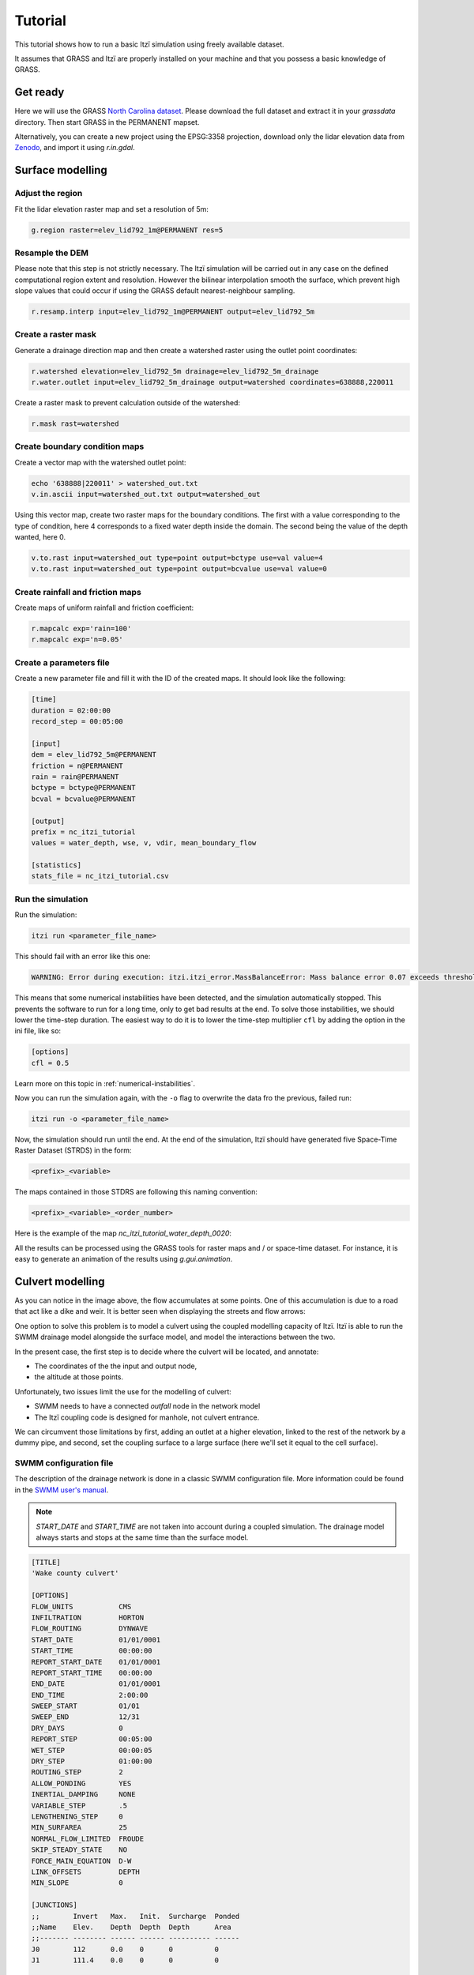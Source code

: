 Tutorial
========

This tutorial shows how to run a basic Itzï simulation using freely available dataset.

It assumes that GRASS and Itzï are properly installed on your machine
and that you possess a basic knowledge of GRASS.

Get ready
---------

Here we will use the GRASS `North Carolina dataset <https://grass.osgeo.org/download/data/#NorthCarolinaDataset>`__.
Please download the full dataset and extract it in your *grassdata* directory.
Then start GRASS in the PERMANENT mapset.

Alternatively, you can create a new project using the EPSG:3358 projection,
download only the lidar elevation data from `Zenodo <https://zenodo.org/records/15009114>`__,
and import it using *r.in.gdal*.

Surface modelling
-----------------

Adjust the region
~~~~~~~~~~~~~~~~~

Fit the lidar elevation raster map and set a resolution of 5m:

.. code:: sh

    g.region raster=elev_lid792_1m@PERMANENT res=5

Resample the DEM
~~~~~~~~~~~~~~~~

Please note that this step is not strictly necessary.
The Itzï simulation will be carried out in any case on the defined computational
region extent and resolution.
However the bilinear interpolation smooth the surface,
which prevent high slope values that could occur if using the GRASS default nearest-neighbour sampling.

.. code:: sh

    r.resamp.interp input=elev_lid792_1m@PERMANENT output=elev_lid792_5m

Create a raster mask
~~~~~~~~~~~~~~~~~~~~

Generate a drainage direction map and then create a watershed raster using the outlet point coordinates:

.. code:: sh

    r.watershed elevation=elev_lid792_5m drainage=elev_lid792_5m_drainage
    r.water.outlet input=elev_lid792_5m_drainage output=watershed coordinates=638888,220011

Create a raster mask to prevent calculation outside of the watershed:

.. code:: sh

    r.mask rast=watershed

Create boundary condition maps
~~~~~~~~~~~~~~~~~~~~~~~~~~~~~~

Create a vector map with the watershed outlet point:

.. code:: sh

    echo '638888|220011' > watershed_out.txt
    v.in.ascii input=watershed_out.txt output=watershed_out

Using this vector map, create two raster maps for the boundary conditions.
The first with a value corresponding to the type of condition,
here 4 corresponds to a fixed water depth inside the domain.
The second being the value of the depth wanted, here 0.

.. code:: sh

    v.to.rast input=watershed_out type=point output=bctype use=val value=4
    v.to.rast input=watershed_out type=point output=bcvalue use=val value=0

Create rainfall and friction maps
~~~~~~~~~~~~~~~~~~~~~~~~~~~~~~~~~

Create maps of uniform rainfall and friction coefficient:

.. code:: sh

    r.mapcalc exp='rain=100'
    r.mapcalc exp='n=0.05'

Create a parameters file
~~~~~~~~~~~~~~~~~~~~~~~~

Create a new parameter file and fill it with the ID of the created maps.
It should look like the following:

.. code:: ini

    [time]
    duration = 02:00:00
    record_step = 00:05:00

    [input]
    dem = elev_lid792_5m@PERMANENT
    friction = n@PERMANENT
    rain = rain@PERMANENT
    bctype = bctype@PERMANENT
    bcval = bcvalue@PERMANENT

    [output]
    prefix = nc_itzi_tutorial
    values = water_depth, wse, v, vdir, mean_boundary_flow

    [statistics]
    stats_file = nc_itzi_tutorial.csv

Run the simulation
~~~~~~~~~~~~~~~~~~

Run the simulation:

.. code:: sh

    itzi run <parameter_file_name>

.. versionadded:: 25.8
    Mass balance error detection added.

This should fail with an error like this one:

.. code:: sh

    WARNING: Error during execution: itzi.itzi_error.MassBalanceError: Mass balance error 0.07 exceeds threshold 0.05

This means that some numerical instabilities have been detected, and the simulation automatically stopped.
This prevents the software to run for a long time, only to get bad results at the end.
To solve those instabilities, we should lower the time-step duration.
The easiest way to do it is to lower the time-step multiplier ``cfl`` by adding the option in the ini file, like so:

.. code:: ini

    [options]
    cfl = 0.5

Learn more on this topic in :ref:`numerical-instabilities`.


Now you can run the simulation again, with the ``-o`` flag to overwrite the data fro the previous, failed run:

.. code:: sh

    itzi run -o <parameter_file_name>

Now, the simulation should run until the end.
At the end of the simulation, Itzï should have generated five Space-Time
Raster Dataset (STRDS) in the form:

.. code:: sh

    <prefix>_<variable>

The maps contained in those STDRS are following this naming convention:

.. code:: sh

    <prefix>_<variable>_<order_number>

Here is the example of the map *nc\_itzi\_tutorial\_water_depth\_0020*:

.. image:: img/nc_itzi_tutorial.png
   :alt: NC depth


All the results can be processed using the GRASS tools for raster maps and / or space-time dataset.
For instance, it is easy to generate an animation of the results using *g.gui.animation*.


Culvert modelling
-----------------

As you can notice in the image above, the flow accumulates at some points.
One of this accumulation is due to a road that act like a dike and weir.
It is better seen when displaying the streets and flow arrows:

.. image:: /img/nc_itzi_tutorial_arrows_s.png
    :alt: Illustration of road blockage

One option to solve this problem is to model a culvert using the coupled modelling capacity of Itzï.
Itzï is able to run the SWMM drainage model alongside the surface model, and model the interactions between the two.

In the present case, the first step is to decide where the culvert will be located, and annotate:

* The coordinates of the the input and output node,
* the altitude at those points.

Unfortunately, two issues limit the use for the modelling of culvert:

* SWMM needs to have a connected *outfall* node in the network model
* The Itzï coupling code is designed for manhole, not culvert entrance.

We can circumvent those limitations by first, adding an outlet at a higher elevation, linked to the rest of the network by a dummy pipe,
and second, set the coupling surface to a large surface (here we'll set it equal to the cell surface).


SWMM configuration file
~~~~~~~~~~~~~~~~~~~~~~~

The description of the drainage network is done in a classic SWMM configuration file.
More information could be found in the `SWMM user's manual <https://nepis.epa.gov/Exe/ZyPURL.cgi?Dockey=P100N3J6.txt>`__.

.. note:: *START_DATE* and *START_TIME* are not taken into account during a coupled simulation.
          The drainage model always starts and stops at the same time than the surface model.

.. code:: ini

    [TITLE]
    'Wake county culvert'

    [OPTIONS]
    FLOW_UNITS           CMS
    INFILTRATION         HORTON
    FLOW_ROUTING         DYNWAVE
    START_DATE           01/01/0001
    START_TIME           00:00:00
    REPORT_START_DATE    01/01/0001
    REPORT_START_TIME    00:00:00
    END_DATE             01/01/0001
    END_TIME             2:00:00
    SWEEP_START          01/01
    SWEEP_END            12/31
    DRY_DAYS             0
    REPORT_STEP          00:05:00
    WET_STEP             00:00:05
    DRY_STEP             01:00:00
    ROUTING_STEP         2
    ALLOW_PONDING        YES
    INERTIAL_DAMPING     NONE
    VARIABLE_STEP        .5
    LENGTHENING_STEP     0
    MIN_SURFAREA         25
    NORMAL_FLOW_LIMITED  FROUDE
    SKIP_STEADY_STATE    NO
    FORCE_MAIN_EQUATION  D-W
    LINK_OFFSETS         DEPTH
    MIN_SLOPE            0

    [JUNCTIONS]
    ;;        Invert   Max.   Init.  Surcharge  Ponded
    ;;Name    Elev.    Depth  Depth  Depth      Area
    ;;------- -------- ------ ------ ---------- ------
    J0        112      0.0    0      0          0
    J1        111.4    0.0    0      0          0

    [OUTFALLS]
    ;;         Invert    Outfall  Stage/Table    Tide
    ;;Name     Elev.     Type     Time Series    Gate
    ;;-------- --------- -------- -------------- ----
    O2         1000      FREE                    NO

    [COORDINATES]
    ;;Node       X-Coord  Y-Coord
    ;;---------- -------  -------
    J0           638752   220262
    J1           638769   220233

    [CONDUITS]
    ;;       Inlet  Outlet         Manning Inlet  Outlet
    ;;Name   Node   Node    Length N       Offset Offset
    ;;------ ------ ------- ------ ------- ------ ------
    C0       J0     J1      34     0.017   0      0
    C1       J1     O2      100    0.017   0      0

    [XSECTIONS]
    ;;Link    Shape      Geom1 Geom2 Geom3 Geom4 Barrels
    ;;------- ---------- ----- ----- ----- ----- -------
    C0        CIRCULAR   1.5   0     0     0     2
    C1        CIRCULAR   0.1   0     0     0     1

Here, *J0* and *J1* are the input and output nodes of the culvert, and *C0* is the culvert itself.
The latter is made of two pipes of 1.5m of diameter.
The outfall *O2* and the link *C1* are added to comply with the SWMM rule needing them.


Update the Itzï's parameter file
~~~~~~~~~~~~~~~~~~~~~~~~~~~~~~~~

The parameter file of created in the precedent tutorial could be used and adapted by the addition of the *[drainage]* section, like so:

.. code:: ini

    [time]
    duration = 00:50:00
    record_step = 00:05:00

    [input]
    dem = elev_lid792_5m@PERMANENT
    friction = n@PERMANENT
    rain = rain@PERMANENT
    bctype = bctype@PERMANENT
    bcval = bcvalue@PERMANENT

    [output]
    prefix = nc_itzi_tutorial_drainage
    values = water_depth, v, vdir

    [statistics]
    stats_file = nc_itzi_tutorial_drainage.csv

    [drainage]
    swmm_inp = tutorial_drainage.inp
    output = nc_itzi_tutorial_drainage

    [options]
    cfl = 0.5
    theta = 0.9
    dtmax = .5

Where *swmm_inp* is the path to the SWMM configuration file and *output* is the name of the Space-Time Vector Dataset where the drainage data will be written.

Running the simulation
~~~~~~~~~~~~~~~~~~~~~~

The simulation is ran the same way as the previous tutorial.
Itzï will call SWMM that will in turn loads its own configuration file automatically.

The resulting water depth map is shown here:

.. image:: img/nc_itzi_tutorial_drainage.png
   :alt: Water depth with culvert

The area upstream the road is noticeably less flooded, with a maximum water depth coming down from 1.03m without culvert to 0.45m with culvert.
You can use the temporal tools of GRASS to query the evolution in time of the drainage network values.
For example, to get the evolution of the flow leaving the upstream node *J0* of the culvert:

.. code:: sh

    t.vect.db.select input=nc_itzi_tutorial_drainage@itzi_results columns=outflow where="node_id=='J0'"

    start_time|end_time|outflow
    0||0
    300||0.0425260290503502
    600||1.63466286659241
    900||4.20853137969971
    1200||4.59034490585327
    1500||4.64469814300537
    1800||4.6541862487793
    2100||4.6692533493042
    2400||4.65738391876221
    2700||4.66986560821533
    3000||4.66973972320557
